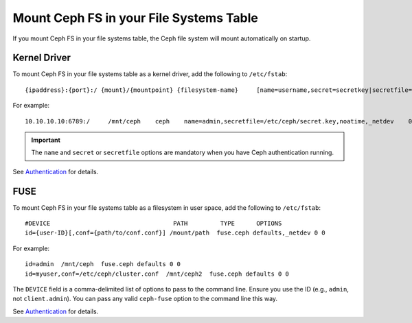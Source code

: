 ==========================================
 Mount Ceph FS in your File Systems Table
==========================================

If you mount Ceph FS in your file systems table, the Ceph file system will mount 
automatically on startup. 

Kernel Driver
=============

To mount Ceph FS in your file systems table as a kernel driver, add the
following to ``/etc/fstab``::

	{ipaddress}:{port}:/ {mount}/{mountpoint} {filesystem-name}	[name=username,secret=secretkey|secretfile=/path/to/secretfile],[{mount.options}]

For example:: 

	10.10.10.10:6789:/     /mnt/ceph    ceph    name=admin,secretfile=/etc/ceph/secret.key,noatime,_netdev    0       2
	
.. important:: The ``name`` and ``secret`` or ``secretfile`` options are 
   mandatory when you have Ceph authentication running. 
 
See `Authentication`_ for details. 
   
   
FUSE
====

To mount Ceph FS in your file systems table as a filesystem in user space, add the
following to ``/etc/fstab``::

	#DEVICE                                  PATH         TYPE      OPTIONS
	id={user-ID}[,conf={path/to/conf.conf}] /mount/path  fuse.ceph defaults,_netdev 0 0

For example::

	id=admin  /mnt/ceph  fuse.ceph defaults 0 0 
	id=myuser,conf=/etc/ceph/cluster.conf  /mnt/ceph2  fuse.ceph defaults 0 0 

The ``DEVICE`` field is a comma-delimited list of options to pass to the command line.
Ensure you use the ID (e.g., ``admin``, not ``client.admin``). You can pass any valid 
``ceph-fuse`` option to the command line this way.

See `Authentication`_ for details. 


.. _Authentication: ../../rados/operations/authentication/
